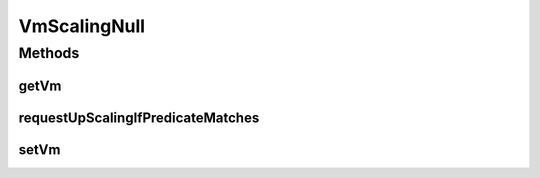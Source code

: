 .. java:import:: org.cloudbus.cloudsim.vms Vm

.. java:import:: org.cloudsimplus.listeners VmHostEventInfo

VmScalingNull
=============

.. java:package:: org.cloudsimplus.autoscaling
   :noindex:

.. java:type:: final class VmScalingNull implements VmScaling

   A class that implements the Null Object Design Pattern for \ :java:ref:`VmScaling`\  class.

   :author: Manoel Campos da Silva Filho

   **See also:** :java:ref:`VmScaling.NULL`

Methods
-------
getVm
^^^^^

.. java:method:: @Override public Vm getVm()
   :outertype: VmScalingNull

requestUpScalingIfPredicateMatches
^^^^^^^^^^^^^^^^^^^^^^^^^^^^^^^^^^

.. java:method:: @Override public boolean requestUpScalingIfPredicateMatches(VmHostEventInfo evt)
   :outertype: VmScalingNull

setVm
^^^^^

.. java:method:: @Override public VmScaling setVm(Vm vm)
   :outertype: VmScalingNull

